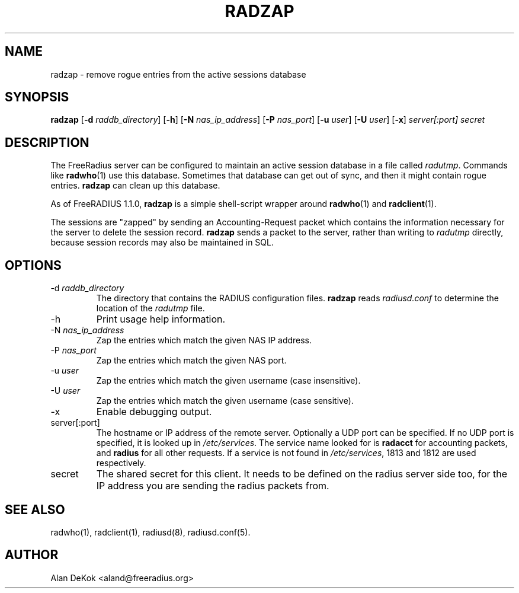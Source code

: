 .TH RADZAP 1 "8 April 2005" "" "FreeRadius Daemon"
.SH NAME
radzap - remove rogue entries from the active sessions database
.SH SYNOPSIS
.B radzap
.RB [ \-d
.IR raddb_directory ]
.RB [ \-h ]
.RB [ \-N
.IR nas_ip_address ]
.RB [ \-P
.IR nas_port ]
.RB [ \-u
.IR user ]
.RB [ \-U
.IR user ]
.RB [ \-x ]
\fIserver[:port] secret\fP
.SH DESCRIPTION
The FreeRadius server can be configured to maintain an active session
database in a file called \fIradutmp\fP. Commands like \fBradwho\fP(1)
use this database. Sometimes that database can get out of sync, and
then it might contain rogue entries. \fBradzap\fP can clean up this
database.

As of FreeRADIUS 1.1.0, \fBradzap\fP is a simple shell-script wrapper
around \fBradwho\fP(1) and \fBradclient\fP(1).

The sessions are "zapped" by sending an Accounting-Request packet
which contains the information necessary for the server to delete the
session record.  \fBradzap\fP sends a packet to the server, rather
than writing to \fIradutmp\fP directly, because session records may
also be maintained in SQL.
.SH OPTIONS
.IP \-d\ \fIraddb_directory\fP
The directory that contains the RADIUS configuration files.
\fBradzap\fP reads \fIradiusd.conf\fP to determine the location of the
\fIradutmp\fP file.
.IP \-h
Print usage help information.
.IP \-N\ \fInas_ip_address\fP
Zap the entries which match the given NAS IP address.
.IP \-P\ \fInas_port\fP
Zap the entries which match the given NAS port.
.IP \-u\ \fIuser\fP
Zap the entries which match the given username (case insensitive).
.IP \-U\ \fIuser\fP
Zap the entries which match the given username (case sensitive).
.IP \-x
Enable debugging output.
.IP server[:port]
The hostname or IP address of the remote server. Optionally a UDP port
can be specified. If no UDP port is specified, it is looked up in
\fI/etc/services\fP. The service name looked for is \fBradacct\fP for
accounting packets, and \fBradius\fP for all other requests. If a
service is not found in \fI/etc/services\fP, 1813 and 1812 are used
respectively.
.IP secret
The shared secret for this client.  It needs to be defined on the
radius server side too, for the IP address you are sending the radius
packets from.
.SH SEE ALSO
radwho(1),
radclient(1),
radiusd(8),
radiusd.conf(5).
.SH AUTHOR
Alan DeKok <aland@freeradius.org>
